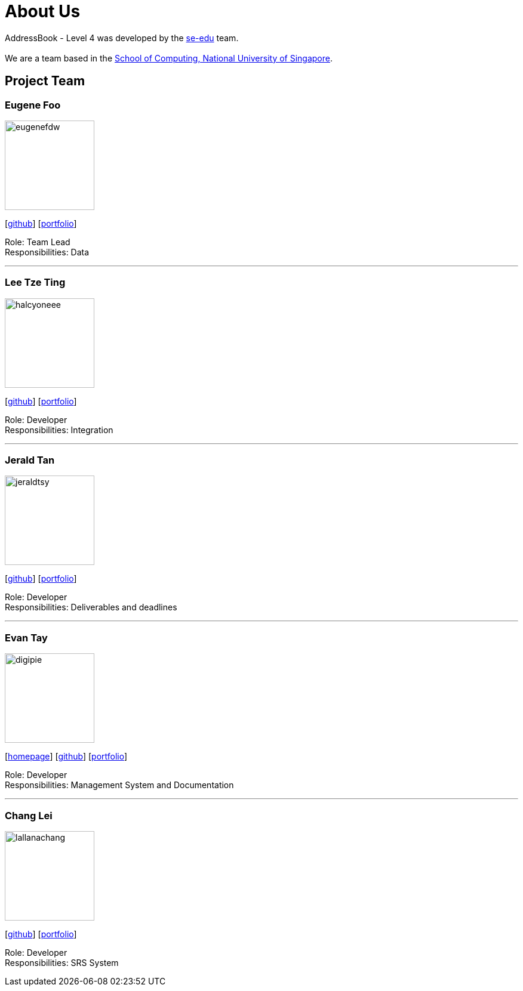 = About Us
:site-section: AboutUs
:relfileprefix: team/
:imagesDir: images
:stylesDir: stylesheets

AddressBook - Level 4 was developed by the https://se-edu.github.io/docs/Team.html[se-edu] team. +
{empty} +
We are a team based in the http://www.comp.nus.edu.sg[School of Computing, National University of Singapore].

== Project Team

=== Eugene Foo
image::eugenefdw.png[width="150", align="left"]
{empty}[http://github.com/eugenefdw[github]] [<<eugenefdw#, portfolio>>]

Role: Team Lead +
Responsibilities: Data

'''

=== Lee Tze Ting
image::halcyoneee.png[width="150", align="left"]
{empty}[http://github.com/halcyoneee[github]] [<<halcyoneee#, portfolio>>]

Role: Developer +
Responsibilities: Integration

'''

=== Jerald Tan
image::jeraldtsy.png[width="150", align="left"]
{empty}[http://github.com/jeraldtsy[github]] [<<jeraldtsy#, portfolio>>]

Role: Developer +
Responsibilities: Deliverables and deadlines

'''

=== Evan Tay
image::digipie.png[width="150", align="left"]
{empty}[http://www.evantay.com[homepage]] [http://github.com/DigiPie[github]] [<<digipie#, portfolio>>]

Role: Developer +
Responsibilities: Management System and Documentation

'''

=== Chang Lei
image::lallanachang.png[width="150", align="left"]
{empty}[https://github.com/lallanachang[github]] [<<lallanachang#, portfolio>>]

Role: Developer +
Responsibilities: SRS System
